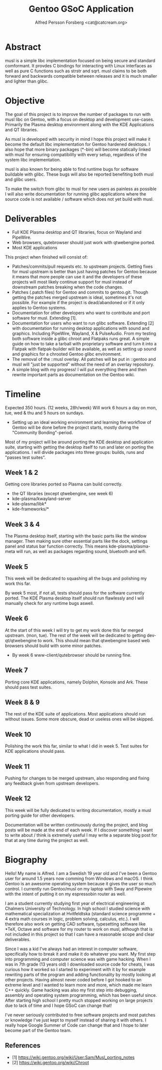 #+TITLE: Gentoo GSoC Application
#+AUTHOR: Alfred Persson Forsberg <cat@catcream.org>
#+DATE:
#+OPTIONS: toc:nil
#+LATEX_HEADER: \usepackage[margin=1.0in]{geometry}

* Abstract
musl is a simple libc implementation focused on being secure and standard comformant.
It provdes C bindings for interacting with Linux interfaces as well as pure C functions such as strstr and sqrt.
musl claims to be both forward and backwards compatible between releases and it is much smaller and lighter than glibc.

* Objective
The goal of this project is to improve the number of packages to run with musl libc on Gentoo, with a focus on desktop and development use-cases.
Primarily the Plasma desktop environment along with the KDE Applications and QT libraries.

As musl is developed with security in mind I hope this project will make it become the default libc implementation for Gentoo hardened desktops.
I also hope that more binary packages (*-bin) will become statically linked with musl for ensuring compatibility with every setup, regardless of the system libc implementation.

musl is also known for being able to find runtime bugs for software buildable with glibc. These bugs will also be reported benefiting both musl and glibc users.

To make the switch from glibc to musl for new users as painless as possible I will also write documentation for
running glibc applications where the source code is not available / software which does not yet build with musl.


* Deliverables
+ Full KDE Plasma desktop and QT libraries, focus on Wayland and PipeWire. 
+ Web browsers, qutebrowser should just work with qtwebengine ported.
+ Most KDE applications

This project when finished will consist of:
+ Patches/commits/pull requests etc. to upstream projects.
  Getting fixes for musl upstream is better than just having patches for Gentoo because it means that more people can use it and
  the developers of these projects will most likely continue support for musl instead of downstream patches breaking when the code changes. 
+ Patches (.patch files) for Gentoo and commits to gentoo.git.
  Though getting the patches merged upstream is ideal, sometimes it's not possible. For example if the project is dead/abandoned or
  if it only applies to Gentoo systems.
+ Documentation for other developers who want to contribute and port software for musl.
  Extending [1].
+ Documentation for users who want to run glibc software.
  Extending [2] with documentation for running desktop applications with sound and graphics. Including PipeWire, Wayland, X & PulseAudio.
  From my testing both software inside a glibc chroot and Flatpaks runs great. A simple guide on how to take a tarball with proprietary software
  and turn it into a Flatpak with flatpak-builder will be available, as well as setting up sound and graphics for a chrooted Gentoo glibc environment.
+ The removal of the ::musl overlay.
  All patches will be put in ::gentoo and musl will "just be supported" without the need of an overlay repository.
+ A simple blog with my progress! I will put everything there and then rewrite important parts as documentation on the Gentoo wiki.


* Timeline
Expected 350 hours. (12 weeks, 28h/week)
Will work 6 hours a day on mon, tue, wed & thu and 5 hours on sundays.

+ Setting up an ideal working environment and learning the workflow of Gentoo will be done before the project starts,
   mostly during the "Community Bonding"-period.
  
Most of my project will be around porting the KDE desktop and application suite,
starting with getting the desktop itself to run and later on porting the applications.
I will divide packages into three groups: builds, runs and "passes test suites".

** Week 1 & 2
Getting core libraries ported so Plasma can build correctly.
   + the QT libraries (except qtwebengine, see week 6)
   + kde-plasma/kwayland-server
   + kde-plasma/libk*
   + kde-frameworks/*
** Week 3 & 4
The Plasma desktop itself, starting with the basic parts like the window manager.
Then making sure other essential parts like the dock, settings panel and status bar function correctly.
This means kde-plasma/plasma-meta will run, as well as packages regarding sound, bluetooth and wifi.
** Week 5
This week will be dedicated to squashing all the bugs and polishing my work this far.

By week 5 most, if not all, tests should pass for the software currently ported.
The KDE Plasma desktop itself should run flawlessly and I will manually check for any runtime bugs aswell.

** Week 6
At the start of this week I will try to get my work done this far merged upstream. (mon, tue).
The rest of the week will be dedicated to getting dev-qt/qtwebengine to work.
This should mean that qtwebengine based web browsers should
build with some minor patches.
+ By week 6 www-client/qutebrowser should be running fine.
** Week 7
Porting core KDE applications, namely Dolphin, Konsole and Ark.
These should pass test suites.
** Week 8 & 9
The rest of the KDE suite of applications. Most applications should run without issues. Some more obscure, dead or useless ones will be skipped.
** Week 10
Polishing the work this far, similar to what I did in week 5. Test suites for KDE applications should pass.
** Week 11
Pushing for changes to be merged upstream, also responding and fixing any feedback given from upstream developers.
** Week 12
This week will be fully dedicated to writing documentation, mostly a musl porting guide for other developers.
   
   
Documentation will be written continuously during the project, and blog posts will be made at the end of each week.
If I discover something I want to write about / think is extremely useful I may write a separate blog post for that at any time during the project as well. 


* Biography
Hello! My name is Alfred. I am a Swedish 19 year old and I've been a Gentoo user for around 1.5 years now comming from Windows and macOS.
I think Gentoo is an awesome operating system because it gives the user so much control.
I currently run Gentoo/musl on my laptop with Sway and Pipewire with the intent of putting it on my espressobin router as well.


I am a student currently studying first year of electrical engineering at Chalmers University of Technology.
In high school I studied science with mathematical specialization at Hvitfeldtska (standard science programme + 4 extra math courses in
logic, problem solving, calculus, etc.).
I will therefore also work on getting CAD software, typesetting software like *TeX, Octave and software for my router to work on musl,
although that is not included in this project so that I can have a reasonable scope and clear deliverables. 


Since I was a kid I've always had an interest in computer software, specifically how to break it and make it do whatever you want.
My first step into programming and computer science was with game hacking. When I was in 7th grade (13 years old) I downloaded source code for
cheats, I was curious how it worked so I started to experiment with it by for example rewriting parts of the program and adding functionality by mostly
looking at other projects.
Having almost never coded before I got hooked to an extreme level and I wanted to learn more and more, which made me learn C++ quickly.
Game hacking was also my first step into debugging, assembly and operating system programming, which has been useful since.
After starting high school I pretty much stopped working on large projects due to lack of time and I hope GSoC can change that!

I've never seriously contributed to free software projects and most patches or knowledge I've just kept to myself instead of sharing it with others.
I really hope Google Summer of Code can change that and I hope to later become part of the Gentoo team.

** References
+ [1] https://wiki.gentoo.org/wiki/User:Sam/Musl_porting_notes
+ [2] https://wiki.gentoo.org/wiki/Chroot
